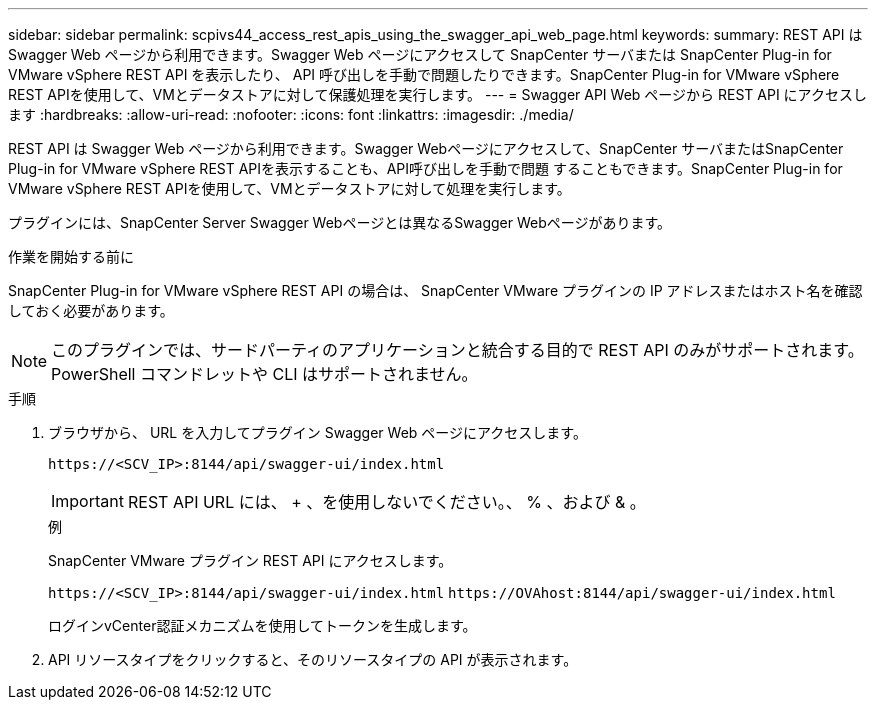 ---
sidebar: sidebar 
permalink: scpivs44_access_rest_apis_using_the_swagger_api_web_page.html 
keywords:  
summary: REST API は Swagger Web ページから利用できます。Swagger Web ページにアクセスして SnapCenter サーバまたは SnapCenter Plug-in for VMware vSphere REST API を表示したり、 API 呼び出しを手動で問題したりできます。SnapCenter Plug-in for VMware vSphere REST APIを使用して、VMとデータストアに対して保護処理を実行します。 
---
= Swagger API Web ページから REST API にアクセスします
:hardbreaks:
:allow-uri-read: 
:nofooter: 
:icons: font
:linkattrs: 
:imagesdir: ./media/


[role="lead"]
REST API は Swagger Web ページから利用できます。Swagger Webページにアクセスして、SnapCenter サーバまたはSnapCenter Plug-in for VMware vSphere REST APIを表示することも、API呼び出しを手動で問題 することもできます。SnapCenter Plug-in for VMware vSphere REST APIを使用して、VMとデータストアに対して処理を実行します。

プラグインには、SnapCenter Server Swagger Webページとは異なるSwagger Webページがあります。

.作業を開始する前に
SnapCenter Plug-in for VMware vSphere REST API の場合は、 SnapCenter VMware プラグインの IP アドレスまたはホスト名を確認しておく必要があります。


NOTE: このプラグインでは、サードパーティのアプリケーションと統合する目的で REST API のみがサポートされます。 PowerShell コマンドレットや CLI はサポートされません。

.手順
. ブラウザから、 URL を入力してプラグイン Swagger Web ページにアクセスします。
+
`\https://<SCV_IP>:8144/api/swagger-ui/index.html`

+

IMPORTANT: REST API URL には、 + 、を使用しないでください。、 % 、および & 。

+
.例
SnapCenter VMware プラグイン REST API にアクセスします。

+
`\https://<SCV_IP>:8144/api/swagger-ui/index.html`
`\https://OVAhost:8144/api/swagger-ui/index.html`

+
ログインvCenter認証メカニズムを使用してトークンを生成します。

. API リソースタイプをクリックすると、そのリソースタイプの API が表示されます。

